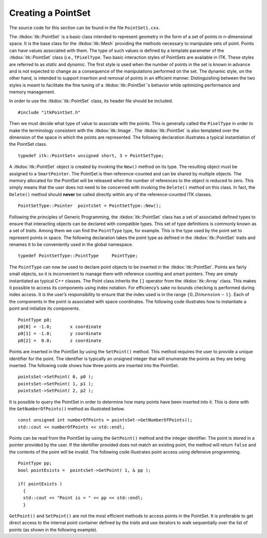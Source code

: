 .. _sec-CreatingAPointSet:

Creating a PointSet
~~~~~~~~~~~~~~~~~~~

The source code for this section can be found in the file
``PointSet1.cxx``.

The :itkdox:`itk::PointSet` is a basic class intended to represent geometry in
the form of a set of points in n-dimensional space. It is the base class
for the :itkdox:`itk::Mesh` providing the methods necessary to manipulate sets
of point. Points can have values associated with them. The type of such
values is defined by a template parameter of the :itkdox:`itk::PointSet` class
(i.e., ``TPixelType``. Two basic interaction styles of PointSets are
available in ITK. These styles are referred to as *static* and
*dynamic*. The first style is used when the number of points in the set
is known in advance and is not expected to change as a consequence of
the manipulations performed on the set. The dynamic style, on the other
hand, is intended to support insertion and removal of points in an
efficient manner. Distinguishing between the two styles is meant to
facilitate the fine tuning of a :itkdox:`itk::PointSet`'s behavior while optimizing
performance and memory management.

In order to use the :itkdox:`itk::PointSet` class, its header file should be included.

::

    #include "itkPointSet.h"

Then we must decide what type of value to associate with the points.
This is generally called the ``PixelType`` in order to make the
terminology consistent with the :itkdox:`itk::Image`. The :itkdox:`itk::PointSet` is also
templated over the dimension of the space in which the points are
represented. The following declaration illustrates a typical
instantiation of the PointSet class.

::

    typedef itk::PointSet< unsigned short, 3 > PointSetType;

A :itkdox:`itk::PointSet` object is created by invoking the ``New()`` method on its
type. The resulting object must be assigned to a ``SmartPointer``. The
PointSet is then reference-counted and can be shared by multiple
objects. The memory allocated for the PointSet will be released when the
number of references to the object is reduced to zero. This simply means
that the user does not need to be concerned with invoking the ``Delete()``
method on this class. In fact, the ``Delete()`` method should **never** be
called directly within any of the reference-counted ITK classes.

::

    PointSetType::Pointer  pointsSet = PointSetType::New();

Following the principles of Generic Programming, the :itkdox:`itk::PointSet` class
has a set of associated defined types to ensure that interacting objects
can be declared with compatible types. This set of type definitions is
commonly known as a set of *traits*. Among them we can find the
``PointType`` type, for example. This is the type used by the point set to
represent points in space. The following declaration takes the point
type as defined in the :itkdox:`itk::PointSet` traits and renames it to be
conveniently used in the global namespace.

::

    typedef PointSetType::PointType     PointType;

The ``PointType`` can now be used to declare point objects to be inserted
in the :itkdox:`itk::PointSet`. Points are fairly small objects, so it is
inconvenient to manage them with reference counting and smart pointers.
They are simply instantiated as typical C++ classes. The Point class
inherits the ``[]`` operator from the :itkdox:`itk::Array` class. This makes it
possible to access its components using index notation. For efficiency’s
sake no bounds checking is performed during index access. It is the
user’s responsibility to ensure that the index used is in the range
:math:`\{0,Dimension-1\}`. Each of the components in the point is
associated with space coordinates. The following code illustrates how to
instantiate a point and initialize its components.

::

    PointType p0;
    p0[0] = -1.0;       x coordinate
    p0[1] = -1.0;       y coordinate
    p0[2] =  0.0;       z coordinate

Points are inserted in the PointSet by using the ``SetPoint()`` method.
This method requires the user to provide a unique identifier for the
point. The identifier is typically an unsigned integer that will
enumerate the points as they are being inserted. The following code
shows how three points are inserted into the PointSet.

::

    pointsSet->SetPoint( 0, p0 );
    pointsSet->SetPoint( 1, p1 );
    pointsSet->SetPoint( 2, p2 );

It is possible to query the PointSet in order to determine how many
points have been inserted into it. This is done with the
``GetNumberOfPoints()`` method as illustrated below.

::

    const unsigned int numberOfPoints = pointsSet->GetNumberOfPoints();
    std::cout << numberOfPoints << std::endl;

Points can be read from the PointSet by using the ``GetPoint()`` method
and the integer identifier. The point is stored in a pointer provided by
the user. If the identifier provided does not match an existing point,
the method will return ``false`` and the contents of the point will be
invalid. The following code illustrates point access using defensive
programming.

::

    PointType pp;
    bool pointExists =  pointsSet->GetPoint( 1, & pp );

    if( pointExists )
      {
      std::cout << "Point is = " << pp << std::endl;
      }

``GetPoint()`` and ``SetPoint()`` are not the most efficient methods to
access points in the PointSet. It is preferable to get direct access to
the internal point container defined by the *traits* and use iterators
to walk sequentially over the list of points (as shown in the following
example).
